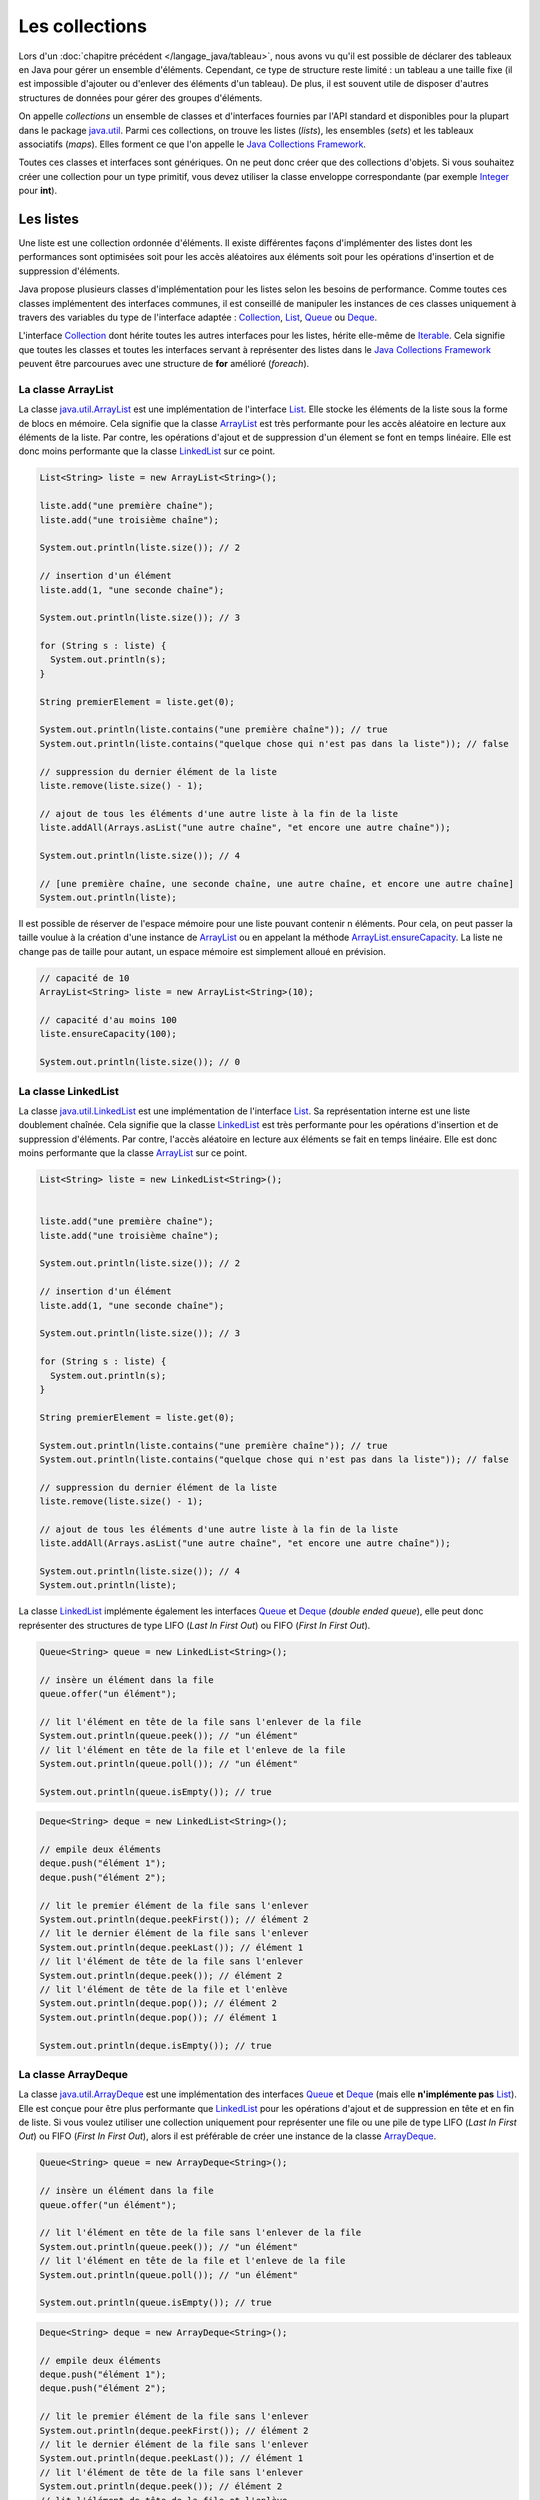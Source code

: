 Les collections
###############

Lors d'un :doc:`chapitre précédent </langage_java/tableau>`, nous avons vu qu'il est possible
de déclarer des tableaux en Java pour gérer un ensemble d'éléments. Cependant,
ce type de structure reste limité : un tableau a une taille fixe (il est impossible
d'ajouter ou d'enlever des éléments d'un tableau). De plus, il est souvent utile
de disposer d'autres structures de données pour gérer des groupes d'éléments.

On appelle *collections* un ensemble de classes et d'interfaces fournies par
l'API standard et disponibles pour la plupart dans le package java.util_.
Parmi ces collections, on trouve les listes (*lists*), les ensembles (*sets*) et
les tableaux associatifs (*maps*). Elles forment ce que l'on appelle le
`Java Collections Framework`_.

Toutes ces classes et interfaces sont génériques. On ne peut donc créer que
des collections d'objets. Si vous souhaitez créer une collection pour un type
primitif, vous devez utiliser la classe enveloppe correspondante (par exemple
Integer_ pour **int**).

Les listes
**********

Une liste est une collection ordonnée d'éléments. Il existe différentes façons
d'implémenter des listes dont les performances sont optimisées soit pour
les accès aléatoires aux éléments soit pour les opérations d'insertion et de suppression
d'éléments.

Java propose plusieurs classes d'implémentation pour les listes selon les besoins
de performance. Comme toutes ces classes implémentent des interfaces communes,
il est conseillé de manipuler les instances de ces classes uniquement à travers
des variables du type de l'interface adaptée : Collection_, List_, Queue_
ou Deque_.

L'interface Collection_ dont hérite toutes les autres interfaces pour les listes,
hérite elle-même de Iterable_. Cela signifie que toutes les classes et toutes
les interfaces servant à représenter des listes dans le `Java Collections Framework`_
peuvent être parcourues avec une structure de **for** amélioré (*foreach*).

La classe ArrayList
===================

La classe java.util.ArrayList_ est une implémentation de l'interface List_. Elle
stocke les éléments de la liste sous la forme de blocs en mémoire. Cela signifie
que la classe ArrayList_ est très performante pour les accès aléatoire en lecture
aux éléments de la liste. Par contre, les opérations d'ajout et de suppression
d'un élement se font en temps linéaire. Elle est donc moins performante que la
classe LinkedList_ sur ce point.

.. code-block:: java

  List<String> liste = new ArrayList<String>();

  liste.add("une première chaîne");
  liste.add("une troisième chaîne");

  System.out.println(liste.size()); // 2

  // insertion d'un élément
  liste.add(1, "une seconde chaîne");

  System.out.println(liste.size()); // 3

  for (String s : liste) {
    System.out.println(s);
  }

  String premierElement = liste.get(0);

  System.out.println(liste.contains("une première chaîne")); // true
  System.out.println(liste.contains("quelque chose qui n'est pas dans la liste")); // false

  // suppression du dernier élément de la liste
  liste.remove(liste.size() - 1);

  // ajout de tous les éléments d'une autre liste à la fin de la liste
  liste.addAll(Arrays.asList("une autre chaîne", "et encore une autre chaîne"));

  System.out.println(liste.size()); // 4

  // [une première chaîne, une seconde chaîne, une autre chaîne, et encore une autre chaîne]
  System.out.println(liste);

Il est possible de réserver de l'espace mémoire pour une liste pouvant contenir
n éléments. Pour cela, on peut passer la taille voulue à la création d'une
instance de ArrayList_ ou en appelant la méthode ArrayList.ensureCapacity_.
La liste ne change pas de taille pour autant, un espace mémoire est simplement
alloué en prévision.

.. code-block:: java

  // capacité de 10
  ArrayList<String> liste = new ArrayList<String>(10);

  // capacité d'au moins 100
  liste.ensureCapacity(100);

  System.out.println(liste.size()); // 0


La classe LinkedList
====================

La classe java.util.LinkedList_ est une implémentation de l'interface List_.
Sa représentation interne est une liste doublement chaînée. Cela signifie que
la classe LinkedList_ est très performante pour les opérations d'insertion et
de suppression d'éléments. Par contre, l'accès aléatoire en lecture aux éléments
se fait en temps linéaire. Elle est donc moins performante que la classe
ArrayList_ sur ce point.

.. code-block:: java

  List<String> liste = new LinkedList<String>();


  liste.add("une première chaîne");
  liste.add("une troisième chaîne");

  System.out.println(liste.size()); // 2

  // insertion d'un élément
  liste.add(1, "une seconde chaîne");

  System.out.println(liste.size()); // 3

  for (String s : liste) {
    System.out.println(s);
  }

  String premierElement = liste.get(0);

  System.out.println(liste.contains("une première chaîne")); // true
  System.out.println(liste.contains("quelque chose qui n'est pas dans la liste")); // false

  // suppression du dernier élément de la liste
  liste.remove(liste.size() - 1);

  // ajout de tous les éléments d'une autre liste à la fin de la liste
  liste.addAll(Arrays.asList("une autre chaîne", "et encore une autre chaîne"));

  System.out.println(liste.size()); // 4
  System.out.println(liste);

La classe LinkedList_ implémente également les interfaces Queue_ et Deque_ (*double
ended queue*), elle peut donc représenter des structures
de type LIFO (*Last In First Out*) ou FIFO (*First In First Out*).

.. code-block:: java

  Queue<String> queue = new LinkedList<String>();

  // insère un élément dans la file
  queue.offer("un élément");

  // lit l'élément en tête de la file sans l'enlever de la file
  System.out.println(queue.peek()); // "un élément"
  // lit l'élément en tête de la file et l'enleve de la file
  System.out.println(queue.poll()); // "un élément"

  System.out.println(queue.isEmpty()); // true

.. code-block:: java

  Deque<String> deque = new LinkedList<String>();

  // empile deux éléments
  deque.push("élément 1");
  deque.push("élément 2");

  // lit le premier élément de la file sans l'enlever
  System.out.println(deque.peekFirst()); // élément 2
  // lit le dernier élément de la file sans l'enlever
  System.out.println(deque.peekLast()); // élément 1
  // lit l'élément de tête de la file sans l'enlever
  System.out.println(deque.peek()); // élément 2
  // lit l'élément de tête de la file et l'enlève
  System.out.println(deque.pop()); // élément 2
  System.out.println(deque.pop()); // élément 1

  System.out.println(deque.isEmpty()); // true

La classe ArrayDeque
====================

La classe java.util.ArrayDeque_ est une implémentation des interfaces Queue_ et
Deque_ (mais elle **n'implémente pas** List_). Elle est conçue pour être plus
performante que LinkedList_ pour les opérations d'ajout et de suppression en tête
et en fin de liste. Si vous voulez utiliser une collection uniquement pour
représenter une file ou une pile de type LIFO (*Last In First Out*) ou FIFO
(*First In First Out*), alors il est préférable de créer une instance de la classe
ArrayDeque_.

.. code-block:: java

  Queue<String> queue = new ArrayDeque<String>();

  // insère un élément dans la file
  queue.offer("un élément");

  // lit l'élément en tête de la file sans l'enlever de la file
  System.out.println(queue.peek()); // "un élément"
  // lit l'élément en tête de la file et l'enleve de la file
  System.out.println(queue.poll()); // "un élément"

  System.out.println(queue.isEmpty()); // true


.. code-block:: java

  Deque<String> deque = new ArrayDeque<String>();

  // empile deux éléments
  deque.push("élément 1");
  deque.push("élément 2");

  // lit le premier élément de la file sans l'enlever
  System.out.println(deque.peekFirst()); // élément 2
  // lit le dernier élément de la file sans l'enlever
  System.out.println(deque.peekLast()); // élément 1
  // lit l'élément de tête de la file sans l'enlever
  System.out.println(deque.peek()); // élément 2
  // lit l'élément de tête de la file et l'enlève
  System.out.println(deque.pop()); // élément 2
  System.out.println(deque.pop()); // élément 1

  System.out.println(deque.isEmpty()); // true

Comme pour la classe ArrayList_, il est possible de réserver un espace mémoire
pour n éléments au moment de la création d'une instance de ArrayDeque.

.. code-block:: java

  // Assurer une capacité minimale de 100 éléments
  ArrayDeque<String> arrayDeque = new ArrayDeque<>(100);

  System.out.println(arrayDeque.size()); // 0


La classe PriorityQueue
=======================

La classe java.util.PriorityQueue_ permet d'ajouter des éléments dans une file
selon un ordre naturel : soit parce que les éléments de la file implémentent l'interface
Comparable_, soit parce qu'une instance de Comparator_ a été fournie à la création
de l'instance de PriorityQueue_. Quel que soit l'ordre d'insertion, les éléments
seront extraits de la file selon l'ordre naturel.

.. code-block:: java

  Queue<String> queue = new PriorityQueue<>();

  queue.add("i");
  queue.add("e");
  queue.add("u");
  queue.add("o");
  queue.add("a");
  queue.add("y");

  System.out.println(queue.poll()); // a
  System.out.println(queue.poll()); // e
  System.out.println(queue.poll()); // i
  System.out.println(queue.poll()); // o
  System.out.println(queue.poll()); // u
  System.out.println(queue.poll()); // y

.. caution::

  La classe PriorityQueue ne garantit pas que l'ordre naturel sera respecté
  si on parcourt la file à l'aide d'un **for**.

Les classes Vector et Stack
===========================

La version 1.0 de Java a d'abord inclus les classes java.util.Vector_ et java.util.Stack_.
La classe Vector_ permet de représenter une liste d'éléments comme la classe ArrayList_.
La classe Stack_ qui hérite de Vector_ permet de représenter des piles de type
LIFO (*Last In First Out*). Ces deux classes sont toujours présentes dans
l'API pour des raisons de compatibilité ascendante mais il ne faut **surtout pas**
s'en servir. En effet, ces classes utilisent des mécanismes de synchronisation
internes dans le cas où elles sont utilisées pour des accès concurrents
(programmation parallèle ou *multithread*). Or, non seulement ces mécanismes
de synchronisation pénalisent les performances mais en plus, ils se révèlent
largement inefficaces pour gérer les accès concurrents (il existe d'autres façons
de faire en Java).

Les classes ArrayList_ et ArrayDeque_ se substituent très bien aux classes
Vector_ et Stack_.

Les interfaces pour les listes
==============================

Les listes du `Java Collections Framework`_ sont liées aux interfaces Iterable_,
Collection_, List_, Queue_, Deque_ et RandomAccess_. Ci-dessous le diagramme
de classes présentant les différents héritages et implémentations pour les quatre
principales classes :

.. image:: images/collections/list_classes_interfaces.png

Comme proposé par le `principe de ségrégation d'interface`_, les variables,
les paramètres et les attributs représentant des listes devraient avoir le
type de l'interface adaptée. Par exemple, si vous utilisez une instance de PriorityQueue_,
vous devriez y accéder à partir de l'interface Queue_ si vous n'effectuez que
des opérations d'ajout, de suppression ou de consultation des éléments.

Iterable_
  Cette interface permet d'obtenir un Iterator_ pour parcourir la liste. Elle
  permet également de parcourir la liste avec un **for** amélioré (*foreach*).

Collection_
  Il s'agit de l'interface racine pour les collections. Elle déclare beaucoup de méthodes
  pour consulter ou modifier une collection. C'est également cette interface
  qui déclare la méthode size_ pour connaître la taille de la collection et les
  méthodes toArray_ pour obtenir un tableau à partir d'une collection. Par contre,
  cette interface ne permet pas d'accéder aléatoirement à un élément d'une collection
  (c'est-à-dire à partir de son index).

List_
  Cette interface représente une collection ordonnée (une séquence) d'éléments.
  Elle déclare des méthodes pour accéder, pour modifier ou pour supprimer des
  éléments à partir de leur index (on parle aussi d'accès aléatoire). Cette
  interface déclare également la méthode sort_ pour permettre de trier la liste.

Queue_
  Une file (*queue*) est une structure de données pour laquelle l'ordre des éléments
  est important mais les opérations de consultation, d'ajout et de suppression se
  font uniquement sur la tête de la file (le premier élément).

Deque_
  Deque_ est la contraction de *double ended queue*. Cette interface représente une structure
  de données pour laquelle l'ordre des éléments est important mais les opération
  des consultation, d'ajout et de suppression se font soit sur le premier élément
  soit sur le dernier élément.

RandomAccess_
  Il s'agit d'une :ref:`interface marqueur <interface_marqueur>` qui signale que
  l'implémentation associée supporte les accès aléatoire en un temps constant. Par
  exemple, ArrayList_ implémente RandomAccess_ mais pas LinkedList_. Cette interface
  existe avant tout pour des raisons d'optimisation de parcours de liste.


Les ensembles (set)
*******************

Les ensembles (*set*) sont des collections qui ne contiennent aucun doublon.
Deux élements e1 et e2 sont des doublons si :

.. code-block:: java

  e1.equals(e2) == true

ou si e1 vaut **null** et e2 vaut **null**. Pour contrôler l'unicité, le
`Java Collections Framework`_ fournit trois implémentations : TreeSet_,
HashSet_ et LinkedHashSet_.

.. note::

  Il existe également un EnumSet_ qui représente un ensemble d'énumérations. Son
  implémentation est très compacte et très performante mais n'est utilisable que
  pour des :doc:`énumérations <enumeration>`.

La classe TreeSet
=================

La classe TreeSet_ contrôle l'unicité de ces éléments en maintenant en interne
une liste triée par ordre naturel des éléments. L'ordre peut être donné soit
parce que les éléments implémentent l'interface Comparable_ soit parce qu'une
implémentation de Comparator_ est passée en paramètre de constructeur au moment
de la création de l'instance de TreeSet_.

.. code-block:: java

  Set<String> ensemble = new TreeSet<String>();

  ensemble.add("élément");
  ensemble.add("élément");
  ensemble.add("élément");
  ensemble.add("élément");

  System.out.println(ensemble.size()); // 1

  ensemble.remove("élément");

  System.out.println(ensemble.isEmpty()); // true

La classe TreeSet_ a donc comme particularité de toujours conserver ses éléments
triés.

La classe HashSet
=================

La classe HashSet_ utilise un code de hachage (hash code) pour contrôler l'unicité
de ces éléments. Un code de hachage est une valeur associée à objet. Deux
objets identiques doivent obligatoirement avoir le même code de hachage. Par contre
deux objets distincts ont des codes de hachage qui peuvent être soit différents
soit identiques. Un ensemble d'éléments différents mais qui ont néanmoins le
même code de hachage forment un *bucket*. La classe HashSet_ maintient en interne
un tableau associatif entre une valeur de hachage et un *bucket*. Lorsqu'un nouvel
élément est ajouté au HashSet_, ce dernier calcule son code de hachage et vérifie
si cette valeur a déjà été stockée. Si c'est le cas, alors les éléments du
*bucket* associé sont parcourus un à un pour vérifier s'ils sont identiques
ou non au nouvel élément.

.. note::

  Le code de hachage d'un objet est donné par la méthode Object.hashCode_.
  L'implémentation par défaut de cette méthode ne convient généralement pas. En
  effet, elle retourne un code différent pour des objets différents en mémoire.
  Deux objets qui ont un état considéré comme identique mais qui existent de
  manière distincte en mémoire auront un code de hachage différent si on utilise l'implémentation
  par défaut. Beaucoup de classes redéfinissent donc cette méthode (c'est notamment le
  cas de la classe String_).

.. code-block:: java

  Set<String> ensemble = new HashSet<String>();

  ensemble.add("élément");
  ensemble.add("élément");
  ensemble.add("élément");
  ensemble.add("élément");

  System.out.println(ensemble.size()); // 1

  ensemble.remove("élément");

  System.out.println(ensemble.isEmpty()); // true


L'implémentation de la classe HashSet_ a des performances en temps très supérieures
à TreeSet_ pour les opérations d'ajout et de suppression d'élément.
Elle impose néanmoins que les éléments qu'elle contient génèrent correctement
un code de hachage avec la méthode hashCode_. Contrairement à TreeSet_, elle
ne garantit pas l'ordre dans lequel les éléments sont stockés et donc l'ordre dans
lequel ils peuvent être parcourus.

La classe LinkedHashSet
=======================

La classe LinkedHashSet_, comme la classe HashSet_, utilise en interne un code
de hachage mais elle garantit en plus que l'ordre de parcours des éléments sera le
même que l'ordre d'insertion. Cette implémentation garantit également que si
elle est créée à partir d'un autre Set_, l'ordre des éléments sera maintenu.

.. code-block:: java

  Set<String> ensemble = new LinkedHashSet<String>();

  ensemble.add("premier élément");
  ensemble.add("premier élément");
  ensemble.add("premier élément");
  ensemble.add("premier élément");

  ensemble.add("deuxième élément");

  ensemble.add("premier élément");

  ensemble.add("troisième élément");

  ensemble.add("premier élément");

  // [premier élément, deuxième élément, troisième élément]
  System.out.println(ensemble);

La classe LinkedHashSet_ a été créée pour réaliser un compromis entre la classe
HashSet_ et la classe TreeSet_ afin d'avoir des performances proches de la première
tout en offrant l'ordre de parcours pour ses éléments.

Les interfaces pour les ensembles
=================================

Les ensembles du `Java Collections Framework`_ sont liés aux interfaces Iterable_,
Collection_, Set_, SortedSet_ et NavigableSet_. Ci-dessous le diagramme
de classes présentant les différents héritages et implémentations pour les trois
principales classes :

.. image:: images/collections/set_classes_interfaces.png

Comme proposé par le `principe de ségrégation d'interface`_, les variables,
les paramètres et les attributs représentant des ensemble devraient avoir le
type de l'interface adaptée. Par exemple, si vous utilisez une instance de HashSet_,
vous devriez y accéder à partir de l'interface Set_.

Iterable_
  Cette interface permet d'obtenir un Iterator_ pour parcourir la liste. Elle
  permet également de parcourir l'ensemble avec un **for** amélioré (*foreach*).

Collection_
  Il s'agit de l'interface racine pour les collections. Elle déclare beaucoup de méthodes
  pour consulter ou modifier une collection. C'est également cette interface
  qui déclare la méthode size_ pour connaître la taille de la collection et les
  méthodes toArray_ pour obtenir un tableau à partir d'une collection.

Set_
  Il s'agit de l'interface qui définit la collection comme un ensemble, c'est-à-dire
  comme une liste d'éléments sans doublon.

SortedSet_
  Cette interface indique que l'ensemble maintient en interne un ordre naturel
  de ses éléments. Elle offre notamment des méthodes pour accéder au premier et
  au dernier élément de l'ensemble.

NavigableSet_
  Cette interface déclare des méthodes de navigation permettant par exemple
  de créer un sous ensemble à partir des éléments qui sont plus grands qu'un
  élément donné.

Copie d'une collection dans un tableau
**************************************

L'interface Collection_ commune aux listes et aux ensembles déclare deux
méthodes qui permettent de copier les références des éléments d'une collection
dans un tableau :

`toArray()`_
  Crée une nouvelle instance d'un tableau d'Object de la même taille que la collection et
  copie les références des éléments de la collection dans ce tableau.

`toArray(T[])`_
  Si le tableau passé en paramètre est suffisamment grand pour contenir les éléments
  de la collection, alors les références y sont copiées. Sinon un tableau du même
  type que celui passé en paramètre est créé et les références des éléments
  de la collection y sont copiées.

.. code-block:: java

  Collection<String> collection = new ArrayList<>();
  collection.add("un");
  collection.add("deux");
  collection.add("trois");

  Object[] tableauObjet = collection.toArray();

  String[] tableauString = collection.toArray(new String[0]);

  String[] autreTableauString = new String[collection.size()];
  String[] memeTableauString = collection.toArray(autreTableauString);

  // Tous les tableaux contiennent les mêmes éléments
  System.out.println(Arrays.equals(tableauObjet, tableauString)); // true
  System.out.println(Arrays.equals(tableauObjet, autreTableauString)); // true
  System.out.println(Arrays.equals(tableauObjet, memeTableauString)); // true

  // Les variables référencent le même tableau
  System.out.println(autreTableauString == memeTableauString); // true


Les tableaux associatifs (maps)
*******************************

Un tableau associatif (parfois appelé dictionnaire) ou *map* permet d'associer
une clé à une valeur. Un tableau associatif ne peut pas contenir de doublon
de clés.

Les classes et les interfaces représentant des tableaux associatifs sont génériques
et permettent de spécifier un type pour la clé et un type pour la valeur. Le
`Java Collections Framework`_ fournit plusieurs implémentations de tableaux
associatifs : TreeMap_, HashMap_, LinkedHashMap_.

.. note::

  La classe EnumMap_ qui représente un tableau associatif dont les clés sont
  des énumérations. Son implémentation est très compacte et très performante
  mais n'est utilisable que pour des clés de type :doc:`énumération <enumeration>`.

La classe TreeMap
=================

La classe TreeMap_ est basée sur l'implémentation d'un arbre bicolore pour déterminer
si une clé existe ou non dans le tableau associatif. Elle dispose d'une bonne
performance en temps pour les opérations d'accès, d'ajout et de suppression de la
clé.

Cette classe contrôle l'unicité et l'accès à la clé en maintenant en interne
une liste triée par ordre naturel des clés. L'ordre peut être donné soit
parce que les éléments implémentent l'interface Comparable_ soit parce qu'une
implémentation de Comparator_ est passée en paramètre de constructeur au moment
de la création de l'instance de TreeMap_.

.. code-block:: java

  Map<String, Integer> tableauAssociatif = new TreeMap<>();
  tableauAssociatif.put("un", 1);
  tableauAssociatif.put("deux", 2);
  tableauAssociatif.put("trois", 3);

  System.out.println(tableauAssociatif.get("deux")); // 2

  int resultat = 0;
  for (String s : "un deux trois".split(" ")) {
    resultat += tableauAssociatif.get(s);
  }

  System.out.println(resultat); // 6

  tableauAssociatif.remove("trois");
  tableauAssociatif.put("deux", 1000);

  System.out.println(tableauAssociatif.keySet()); // [deux, un]
  System.out.println(tableauAssociatif.values()); // [1000, 1]


La classe TreeMap_ a donc comme particularité de conserver toujours ses clés
triées.

La classe HashMap
=================

La classe HashMap_ utilise un code de hachage (hash code) pour contrôler l'unicité
et l'accès aux clés. Un code de hachage est une valeur associée à un objet. Deux
objets identiques doivent obligatoirement avoir le même code de hachage. Par contre
deux objets distincts ont des codes de hachage qui peuvent être soit différents
soit identiques. Un ensemble de clés différentes mais qui ont néanmoins le
même code de hachage forment un *bucket*. La classe HashMap_ maintient en interne
un tableau associatif entre une valeur de hachage et un *bucket*. Lorsqu'une nouvelle
clé est ajoutée au HashMap_, ce dernier calcule son code de hachage et vérifie
si ce code a déjà été stocké. Si c'est le cas, alors la valeur passée remplace
l'ancienne valeur associée à cette clé. Sinon la nouvelle clé est ajoutée avec
sa valeur.

.. note::

  Le code de hachage d'un objet est donné par la méthode Object.hashCode_.
  L'implémentation par défaut de cette méthode ne convient généralement pas. En
  effet, elle retourne un code différent pour des objets différents en mémoire.
  Deux objets qui ont un état considéré comme identique mais qui existent de
  manière distincte en mémoire auront un code de hachage différent si on utilise l'implémentation
  par défaut. Beaucoup de classes redéfinissent donc cette méthode (c'est notamment le
  cas de la classe String_).

.. code-block:: java

  Map<String, Integer> tableauAssociatif = new HashMap<>();
  tableauAssociatif.put("un", 1);
  tableauAssociatif.put("deux", 2);
  tableauAssociatif.put("trois", 3);

  System.out.println(tableauAssociatif.get("deux")); // 2

  int resultat = 0;
  for (String s : "un deux trois".split(" ")) {
    resultat += tableauAssociatif.get(s);
  }

  System.out.println(resultat); // 6

  tableauAssociatif.remove("trois");
  tableauAssociatif.put("deux", 1000);

  System.out.println(tableauAssociatif.keySet()); // [deux, un]
  System.out.println(tableauAssociatif.values()); // [1, 1000]


L'implémentation de la classe HashSet_ a des performances en temps supérieures
à TreeSet_ pour les opérations d'ajout et d'accès.
Elle impose néanmoins que les éléments qu'elle contient génèrent correctement
un code de hachage avec la méthode hashCode_. Contrairement à la classe TreeMap_, elle
ne garantit pas l'ordre dans lequel les clés sont stockées et donc l'ordre dans
lequel elles peuvent être parcourues.

La classe LinkedHashMap
=======================

La classe LinkedHashMap_, comme la classe HashMap_, utilise en interne un code
de hachage mais elle garantit en plus que l'ordre de parcours des clés sera le
même que l'ordre d'insertion. Cette implémentation garantit également que si
elle est créée à partir d'une autre Map_, l'ordre des clés sera maintenu.

.. code-block:: java

  Map<String, Integer> tableauAssociatif = new LinkedHashMap<>();
  tableauAssociatif.put("rouge", 0xff0000);
  tableauAssociatif.put("vert", 0x00ff00);
  tableauAssociatif.put("bleu", 0x0000ff);

  // affichera : rouge puis vert puis bleu
  for (String k: tableauAssociatif.keySet()) {
    System.out.println(k);
  }

La classe LinkedHashMap_ a été créée pour réaliser un compromis entre la classe
HashMap_ et la classe TreeMap_ afin d'avoir des performances proches de la première
tout en offrant l'ordre de parcours pour ses clés.


Les classes Dictionary et Hashtable
===================================

La version 1.0 de Java a d'abord inclus les classes java.util.Dictionary_ et
java.util.Hashtable_ pour représenter des tableaux associatifs.
Ces deux classes sont toujours présentent dans
l'API pour des raisons de compatibilité ascendante mais il ne faut **surtout pas**
s'en servir. En effet, ces classes utilisent des mécanismes de synchronisation
internes dans le cas où elles sont utilisées pour des accès concurrents
(programmation parallèle ou *multithread*). Or, non seulement ces mécanismes
de synchronisation pénalisent les performances mais en plus, ils se révèlent
largement inefficaces pour gérer les accès concurrents (il existe d'autres façons
de faire en Java).

Les interfaces pour les tableaux associatifs
============================================

Les tableaux associatifs du `Java Collections Framework`_ sont liés aux interfaces
Map_, SortedMap_ et NavigableMap_. Ci-dessous le diagramme
de classes présentant les différents héritages et implémentations pour les trois
principales classes :

.. image:: images/collections/map_classes_interfaces.png

Comme proposé par le `principe de ségrégation d'interface`_, les variables,
les paramètres et les attributs représentant des tableaux associatifs devraient avoir
le type de l'interface adaptée. Par exemple, si vous utilisez une instance de HashMap_,
vous devriez y accéder à partir de l'interface Map_.

Map_
  Il s'agit de l'interface qui définit un tableau associatif. Elle déclare
  les méthodes d'ajout de clé et de valeur, de consultation et de suppression
  à partir de la clé. Il est également possible d'obtenir l'ensemble des clés
  ou la collection de toutes les valeurs. Cette interface permet également
  de connaître la taille du tableau associatif.

SortedMap_
  Cette interface indique que le tableau associatif maintient en interne un ordre naturel
  de ses clés. Elle offre notamment des méthodes pour accéder à la première et
  à la dernière clé de l'ensemble.

NavigableMap_
  Cette interface déclare des méthodes de navigation permettant par exemple
  de créer un sous ensemble à partir des clés qui sont plus grandes qu'une
  clé donnée.

La classe outil Collections
***************************

La classe java.util.Collections_ est une classe outil qui contient de nombreuses
méthodes pour les listes, les ensembles et les tableaux associatifs. Elle contient
également des attributs de classes correspondant à une liste, un ensemble et
un tableau associatif vides et immutables.

.. code-block:: java
  :emphasize-lines: 41

{% if not jupyter %}
  package {{ROOT_PKG}};
{% endif %}

  import java.util.ArrayList;
  import java.util.Collections;
  import java.util.List;

  public class TestCollections {

    public static void main(String[] args) {

      List<String> liste = new ArrayList<>();
      Collections.addAll(liste, "un", "deux", "trois", "quatre");

      // La chaîne a plus grande dans la liste : "un"
      String max = Collections.max(liste);
      System.out.println(max);

      // Inverse l'ordre de la liste
      Collections.reverse(liste);
      // [quatre, trois, deux, un]
      System.out.println(liste);

      // Trie la liste
      Collections.sort(liste);
      // [deux, quatre, trois, un]
      System.out.println(liste);

      // Recherche de l'index de la chaîne "deux" dans la liste triée : 0
      int index = Collections.binarySearch(liste, "deux");
      System.out.println(index);

      // Remplace tous les éléments par la même chaîne
      Collections.fill(liste, "même chaîne partout");
      // [même chaîne partout, même chaîne partout, même chaîne partout, même chaîne partout]
      System.out.println(liste);

      // Enveloppe la liste dans une liste qui n'autorise plus a modifier son contenu
      liste = Collections.unmodifiableList(liste);

      // On tente de modifier une liste qui n'est plus modifiable
      liste.add("Test"); // ERREUR à l'exécution : UnsupportedOperationException

    }

  }


.. _Java Collections Framework: https://docs.oracle.com/javase/8/docs/technotes/guides/collections/index.html
.. _String: https://docs.oracle.com/javase/8/docs/api/java/lang/String.html
.. _Integer: https://docs.oracle.com/javase/8/docs/api/java/lang/Integer.html
.. _Iterable: https://docs.oracle.com/javase/8/docs/api/java/lang/Iterable.html
.. _Iterator: https://docs.oracle.com/javase/8/docs/api/java/util/Iterator.html
.. _Collection: https://docs.oracle.com/javase/8/docs/api/java/util/Collection.html
.. _List: https://docs.oracle.com/javase/8/docs/api/java/util/List.html
.. _Queue: https://docs.oracle.com/javase/8/docs/api/java/util/Queue.html
.. _Deque: https://docs.oracle.com/javase/8/docs/api/java/util/Deque.html
.. _RandomAccess: https://docs.oracle.com/javase/8/docs/api/java/util/RandomAccess.html
.. _ArrayList: https://docs.oracle.com/javase/8/docs/api/java/util/ArrayList.html
.. _PriorityQueue: https://docs.oracle.com/javase/8/docs/api/java/util/PriorityQueue.html
.. _java.util.PriorityQueue: https://docs.oracle.com/javase/8/docs/api/java/util/PriorityQueue.html
.. _LinkedList: https://docs.oracle.com/javase/8/docs/api/java/util/LinkedList.html
.. _java.util.LinkedList: https://docs.oracle.com/javase/8/docs/api/java/util/LinkedList.html
.. _ArrayDeque: https://docs.oracle.com/javase/8/docs/api/java/util/ArrayDeque.html
.. _java.util.ArrayDeque: https://docs.oracle.com/javase/8/docs/api/java/util/ArrayDeque.html
.. _Set: https://docs.oracle.com/javase/8/docs/api/java/util/Set.html
.. _SortedSet: https://docs.oracle.com/javase/8/docs/api/java/util/SortedSet.html
.. _NavigableSet: https://docs.oracle.com/javase/8/docs/api/java/util/NavigableSet.html
.. _HashSet: https://docs.oracle.com/javase/8/docs/api/java/util/HashSet.html
.. _LinkedHashSet: https://docs.oracle.com/javase/8/docs/api/java/util/LinkedHashSet.html
.. _EnumSet: https://docs.oracle.com/javase/8/docs/api/java/util/EnumSet.html
.. _TreeSet: https://docs.oracle.com/javase/8/docs/api/java/util/TreeSet.html
.. _java.util.ArrayList: https://docs.oracle.com/javase/8/docs/api/java/util/ArrayList.html
.. _java.util.Vector: https://docs.oracle.com/javase/8/docs/api/java/util/Vector.html
.. _java.util.Stack: https://docs.oracle.com/javase/8/docs/api/java/util/Stack.html
.. _Vector: https://docs.oracle.com/javase/8/docs/api/java/util/Vector.html
.. _Stack: https://docs.oracle.com/javase/8/docs/api/java/util/Stack.html
.. _Map: https://docs.oracle.com/javase/8/docs/api/java/util/Map.html
.. _SortedMap: https://docs.oracle.com/javase/8/docs/api/java/util/SortedMap.html
.. _NavigableMap: https://docs.oracle.com/javase/8/docs/api/java/util/NavigableMap.html
.. _HashMap: https://docs.oracle.com/javase/8/docs/api/java/util/HashMap.html
.. _LinkedHashMap: https://docs.oracle.com/javase/8/docs/api/java/util/LinkedHashMap.html
.. _TreeMap: https://docs.oracle.com/javase/8/docs/api/java/util/TreeMap.html
.. _java.util.Dictionary: https://docs.oracle.com/javase/8/docs/api/java/util/Dictionary.html
.. _java.util.Hashtable: https://docs.oracle.com/javase/8/docs/api/java/util/Hashtable.html
.. _principe de ségrégation d'interface: https://en.wikipedia.org/wiki/Interface_segregation_principle
.. _Object.hashCode: https://docs.oracle.com/javase/8/docs/api/java/lang/Object.html#hashCode--
.. _hashCode: https://docs.oracle.com/javase/8/docs/api/java/lang/Object.html#hashCode--
.. _Comparable: https://docs.oracle.com/javase/8/docs/api/java/lang/Comparable.html
.. _Comparator: https://docs.oracle.com/javase/8/docs/api/java/util/Comparator.html
.. _java.util: https://docs.oracle.com/javase/8/docs/api/java/util/package-summary.html
.. _EnumMap: https://docs.oracle.com/javase/8/docs/api/java/util/EnumMap.html
.. _ArrayList.ensureCapacity: https://docs.oracle.com/javase/8/docs/api/java/util/ArrayList.html#ensureCapacity-int-
.. _size: https://docs.oracle.com/javase/8/docs/api/java/util/Collection.html#size--
.. _toArray: https://docs.oracle.com/javase/8/docs/api/java/util/Collection.html#toArray--
.. _toArray(): https://docs.oracle.com/javase/8/docs/api/java/util/Collection.html#toArray--
.. _toArray(T[]): https://docs.oracle.com/javase/8/docs/api/java/util/Collection.html#toArray-T:A-
.. _sort: https://docs.oracle.com/javase/8/docs/api/java/util/List.html#sort-java.util.Comparator-
.. _java.util.Collections: https://docs.oracle.com/javase/8/docs/api/java/util/Collections.html
